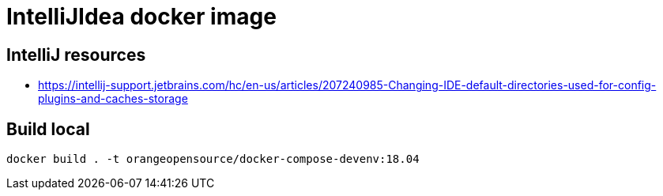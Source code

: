 = IntelliJIdea docker image

== IntelliJ resources

- https://intellij-support.jetbrains.com/hc/en-us/articles/207240985-Changing-IDE-default-directories-used-for-config-plugins-and-caches-storage

== Build local

    docker build . -t orangeopensource/docker-compose-devenv:18.04
